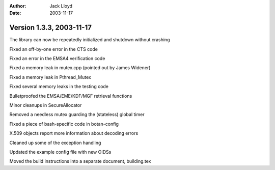 
:Author: Jack Lloyd
:Date: 2003-11-17

Version 1.3.3, 2003-11-17
----------------------------------------

The library can now be repeatedly initialized and shutdown without crashing

Fixed an off-by-one error in the CTS code

Fixed an error in the EMSA4 verification code

Fixed a memory leak in mutex.cpp (pointed out by James Widener)

Fixed a memory leak in Pthread_Mutex

Fixed several memory leaks in the testing code

Bulletproofed the EMSA/EME/KDF/MGF retrieval functions

Minor cleanups in SecureAllocator

Removed a needless mutex guarding the (stateless) global timer

Fixed a piece of bash-specific code in botan-config

X.509 objects report more information about decoding errors

Cleaned up some of the exception handling

Updated the example config file with new OIDSs

Moved the build instructions into a separate document, building.tex

